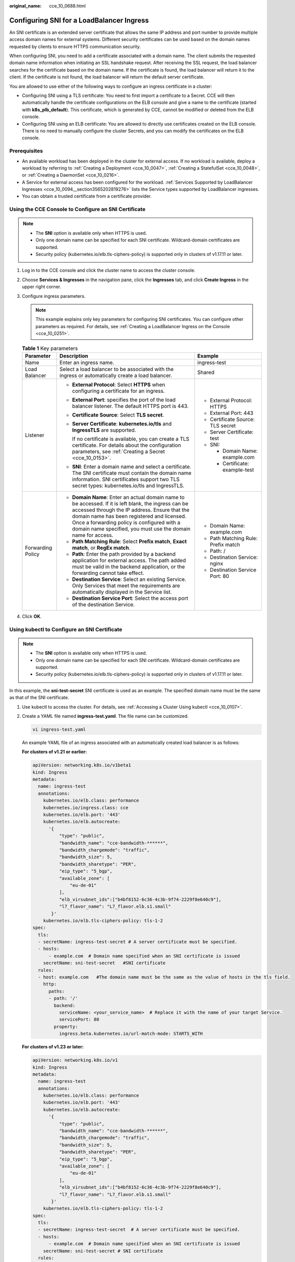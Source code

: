 :original_name: cce_10_0688.html

.. _cce_10_0688:

Configuring SNI for a LoadBalancer Ingress
==========================================

An SNI certificate is an extended server certificate that allows the same IP address and port number to provide multiple access domain names for external systems. Different security certificates can be used based on the domain names requested by clients to ensure HTTPS communication security.

When configuring SNI, you need to add a certificate associated with a domain name. The client submits the requested domain name information when initiating an SSL handshake request. After receiving the SSL request, the load balancer searches for the certificate based on the domain name. If the certificate is found, the load balancer will return it to the client. If the certificate is not found, the load balancer will return the default server certificate.

You are allowed to use either of the following ways to configure an ingress certificate in a cluster:

-  Configuring SNI using a TLS certificate: You need to first import a certificate to a Secret. CCE will then automatically handle the certificate configurations on the ELB console and give a name to the certificate (started with **k8s_plb_default**). This certificate, which is generated by CCE, cannot be modified or deleted from the ELB console.
-  Configuring SNI using an ELB certificate: You are allowed to directly use certificates created on the ELB console. There is no need to manually configure the cluster Secrets, and you can modify the certificates on the ELB console.

Prerequisites
-------------

-  An available workload has been deployed in the cluster for external access. If no workload is available, deploy a workload by referring to :ref:`Creating a Deployment <cce_10_0047>`, :ref:`Creating a StatefulSet <cce_10_0048>`, or :ref:`Creating a DaemonSet <cce_10_0216>`.
-  A Service for external access has been configured for the workload. :ref:`Services Supported by LoadBalancer Ingresses <cce_10_0094__section3565202819276>` lists the Service types supported by LoadBalancer ingresses.
-  You can obtain a trusted certificate from a certificate provider.

Using the CCE Console to Configure an SNI Certificate
-----------------------------------------------------

.. note::

   -  The **SNI** option is available only when HTTPS is used.

   -  Only one domain name can be specified for each SNI certificate. Wildcard-domain certificates are supported.
   -  Security policy (kubernetes.io/elb.tls-ciphers-policy) is supported only in clusters of v1.17.11 or later.

#. Log in to the CCE console and click the cluster name to access the cluster console.
#. Choose **Services & Ingresses** in the navigation pane, click the **Ingresses** tab, and click **Create Ingress** in the upper right corner.
#. Configure ingress parameters.

   .. note::

      This example explains only key parameters for configuring SNI certificates. You can configure other parameters as required. For details, see :ref:`Creating a LoadBalancer Ingress on the Console <cce_10_0251>`.

   .. table:: **Table 1** Key parameters

      +-----------------------+----------------------------------------------------------------------------------------------------------------------------------------------------------------------------------------------------------------------------------------------------------------------------------------------------------------------+-------------------------------------+
      | Parameter             | Description                                                                                                                                                                                                                                                                                                          | Example                             |
      +=======================+======================================================================================================================================================================================================================================================================================================================+=====================================+
      | Name                  | Enter an ingress name.                                                                                                                                                                                                                                                                                               | ingress-test                        |
      +-----------------------+----------------------------------------------------------------------------------------------------------------------------------------------------------------------------------------------------------------------------------------------------------------------------------------------------------------------+-------------------------------------+
      | Load Balancer         | Select a load balancer to be associated with the ingress or automatically create a load balancer.                                                                                                                                                                                                                    | Shared                              |
      +-----------------------+----------------------------------------------------------------------------------------------------------------------------------------------------------------------------------------------------------------------------------------------------------------------------------------------------------------------+-------------------------------------+
      | Listener              | -  **External Protocol**: Select **HTTPS** when configuring a certificate for an ingress.                                                                                                                                                                                                                            | -  External Protocol: HTTPS         |
      |                       |                                                                                                                                                                                                                                                                                                                      | -  External Port: 443               |
      |                       | -  **External Port**: specifies the port of the load balancer listener. The default HTTPS port is 443.                                                                                                                                                                                                               | -  Certificate Source: TLS secret   |
      |                       |                                                                                                                                                                                                                                                                                                                      | -  Server Certificate: test         |
      |                       | -  **Certificate Source**: Select **TLS secret**.                                                                                                                                                                                                                                                                    | -  SNI:                             |
      |                       |                                                                                                                                                                                                                                                                                                                      |                                     |
      |                       | -  **Server Certificate**: **kubernetes.io/tls** and **IngressTLS** are supported.                                                                                                                                                                                                                                   |    -  Domain Name: example.com      |
      |                       |                                                                                                                                                                                                                                                                                                                      |    -  Certificate: example-test     |
      |                       |    If no certificate is available, you can create a TLS certificate. For details about the configuration parameters, see :ref:`Creating a Secret <cce_10_0153>`.                                                                                                                                                     |                                     |
      |                       |                                                                                                                                                                                                                                                                                                                      |                                     |
      |                       | -  **SNI**: Enter a domain name and select a certificate. The SNI certificate must contain the domain name information. SNI certificates support two TLS secret types: kubernetes.io/tls and IngressTLS.                                                                                                             |                                     |
      +-----------------------+----------------------------------------------------------------------------------------------------------------------------------------------------------------------------------------------------------------------------------------------------------------------------------------------------------------------+-------------------------------------+
      | Forwarding Policy     | -  **Domain Name**: Enter an actual domain name to be accessed. If it is left blank, the ingress can be accessed through the IP address. Ensure that the domain name has been registered and licensed. Once a forwarding policy is configured with a domain name specified, you must use the domain name for access. | -  Domain Name: example.com         |
      |                       | -  **Path Matching Rule**: Select **Prefix match**, **Exact match**, or **RegEx match**.                                                                                                                                                                                                                             | -  Path Matching Rule: Prefix match |
      |                       | -  **Path**: Enter the path provided by a backend application for external access. The path added must be valid in the backend application, or the forwarding cannot take effect.                                                                                                                                    | -  Path: /                          |
      |                       | -  **Destination Service**: Select an existing Service. Only Services that meet the requirements are automatically displayed in the Service list.                                                                                                                                                                    | -  Destination Service: nginx       |
      |                       | -  **Destination Service Port**: Select the access port of the destination Service.                                                                                                                                                                                                                                  | -  Destination Service Port: 80     |
      +-----------------------+----------------------------------------------------------------------------------------------------------------------------------------------------------------------------------------------------------------------------------------------------------------------------------------------------------------------+-------------------------------------+

#. Click **OK**.

Using kubectl to Configure an SNI Certificate
---------------------------------------------

.. note::

   -  The **SNI** option is available only when HTTPS is used.

   -  Only one domain name can be specified for each SNI certificate. Wildcard-domain certificates are supported.
   -  Security policy (kubernetes.io/elb.tls-ciphers-policy) is supported only in clusters of v1.17.11 or later.

In this example, the **sni-test-secret** SNI certificate is used as an example. The specified domain name must be the same as that of the SNI certificate.

#. Use kubectl to access the cluster. For details, see :ref:`Accessing a Cluster Using kubectl <cce_10_0107>`.

#. Create a YAML file named **ingress-test.yaml**. The file name can be customized.

   .. code-block::

      vi ingress-test.yaml

   An example YAML file of an ingress associated with an automatically created load balancer is as follows:

   **For clusters of v1.21 or earlier:**

   .. code-block::

      apiVersion: networking.k8s.io/v1beta1
      kind: Ingress
      metadata:
        name: ingress-test
        annotations:
          kubernetes.io/elb.class: performance
          kubernetes.io/ingress.class: cce
          kubernetes.io/elb.port: '443'
          kubernetes.io/elb.autocreate:
            '{
                "type": "public",
                "bandwidth_name": "cce-bandwidth-******",
                "bandwidth_chargemode": "traffic",
                "bandwidth_size": 5,
                "bandwidth_sharetype": "PER",
                "eip_type": "5_bgp",
                "available_zone": [
                    "eu-de-01"
                ],
                "elb_virsubnet_ids":["b4bf8152-6c36-4c3b-9f74-2229f8e640c9"],
                "l7_flavor_name": "L7_flavor.elb.s1.small"
             }'
          kubernetes.io/elb.tls-ciphers-policy: tls-1-2
      spec:
        tls:
        - secretName: ingress-test-secret # A server certificate must be specified.
        - hosts:
            - example.com  # Domain name specified when an SNI certificate is issued
          secretName: sni-test-secret   #SNI certificate
        rules:
        - host: example.com   #The domain name must be the same as the value of hosts in the tls field.
          http:
            paths:
            - path: '/'
              backend:
                serviceName: <your_service_name>  # Replace it with the name of your target Service.
                servicePort: 80
              property:
                ingress.beta.kubernetes.io/url-match-mode: STARTS_WITH

   **For clusters of v1.23 or later:**

   .. code-block::

      apiVersion: networking.k8s.io/v1
      kind: Ingress
      metadata:
        name: ingress-test
        annotations:
          kubernetes.io/elb.class: performance
          kubernetes.io/elb.port: '443'
          kubernetes.io/elb.autocreate:
            '{
                "type": "public",
                "bandwidth_name": "cce-bandwidth-******",
                "bandwidth_chargemode": "traffic",
                "bandwidth_size": 5,
                "bandwidth_sharetype": "PER",
                "eip_type": "5_bgp",
                "available_zone": [
                    "eu-de-01"
                ],
                "elb_virsubnet_ids":["b4bf8152-6c36-4c3b-9f74-2229f8e640c9"],
                "l7_flavor_name": "L7_flavor.elb.s1.small"
             }'
          kubernetes.io/elb.tls-ciphers-policy: tls-1-2
      spec:
        tls:
        - secretName: ingress-test-secret  # A server certificate must be specified.
        - hosts:
            - example.com  # Domain name specified when an SNI certificate is issued
          secretName: sni-test-secret # SNI certificate
        rules:
        - host: example.com   # The domain name must be the same as the value of hosts in the tls field.
          http:
            paths:
            - path: '/'
              backend:
                service:
                  name: <your_service_name>  # Replace it with the name of your target Service.
                  port:
                    number: 80             # Replace 80 with the port number of your target Service.
              property:
                ingress.beta.kubernetes.io/url-match-mode: STARTS_WITH
              pathType: ImplementationSpecific
        ingressClassName: cce

#. Create an ingress.

   .. code-block::

      kubectl create -f ingress-test.yaml

   If information similar to the following is displayed, the ingress has been created:

   .. code-block::

      ingress/ingress-test created

#. Check the created ingress.

   .. code-block::

      kubectl get ingress

   If information similar to the following is displayed, the ingress has been created:

   .. code-block::

      NAME           CLASS  HOSTS          ADDRESS          PORTS   AGE
      ingress-test   cce    example.com    121.**.**.**     80,443  10s

#. Use HTTPS to access the ingress. *${ELB_IP}* specifies the IP address accessed by the target ingress.

   .. code-block::

      curl -H "Host:example.com" -k https://${ELB_IP}:443

   If the ingress can be accessed, the certificate is configured.

Using the CCE Console to Configure an SNI Certificate Created on the ELB Console
--------------------------------------------------------------------------------

.. note::

   -  If both an ELB certificate and a TLS certificate are specified for the same ingress, the ingress will use the ELB certificate.
   -  CCE does not check whether an ELB certificate is valid. It only checks whether the certificate is present.
   -  Only ingresses in clusters of v1.19.16-r2, v1.21.5-r0, v1.23.3-r0, or later support ELB certificates.

#. Log in to the CCE console and click the cluster name to access the cluster console.
#. Choose **Services & Ingresses** in the navigation pane, click the **Ingresses** tab, and click **Create Ingress** in the upper right corner.
#. Configure ingress parameters.

   .. note::

      This example explains only key parameters for configuring SNI certificates. You can configure other parameters as required. For details, see :ref:`Creating a LoadBalancer Ingress on the Console <cce_10_0251>`.

   .. table:: **Table 2** Key parameters

      +-----------------------+----------------------------------------------------------------------------------------------------------------------------------------------------------------------------------------------------------------------------------------------------------------------------------------------------------------------+--------------------------------------------------------------+
      | Parameter             | Description                                                                                                                                                                                                                                                                                                          | Example                                                      |
      +=======================+======================================================================================================================================================================================================================================================================================================================+==============================================================+
      | Name                  | Enter an ingress name.                                                                                                                                                                                                                                                                                               | ingress-test                                                 |
      +-----------------------+----------------------------------------------------------------------------------------------------------------------------------------------------------------------------------------------------------------------------------------------------------------------------------------------------------------------+--------------------------------------------------------------+
      | Load Balancer         | Select a load balancer to be associated with the ingress or automatically create a load balancer.                                                                                                                                                                                                                    | Shared                                                       |
      +-----------------------+----------------------------------------------------------------------------------------------------------------------------------------------------------------------------------------------------------------------------------------------------------------------------------------------------------------------+--------------------------------------------------------------+
      | Listener              | -  **External Protocol**: Select **HTTPS**.                                                                                                                                                                                                                                                                          | -  External Protocol: HTTPS                                  |
      |                       |                                                                                                                                                                                                                                                                                                                      | -  External Port: 443                                        |
      |                       | -  **External Port**: specifies the port of the load balancer listener. The default HTTPS port is 443.                                                                                                                                                                                                               | -  Certificate Source: ELB server certificate                |
      |                       |                                                                                                                                                                                                                                                                                                                      | -  Server Certificate: cert-test                             |
      |                       | -  **Certificate Source**: Select **ELB server certificate**.                                                                                                                                                                                                                                                        | -  SNI: cert-example                                         |
      |                       |                                                                                                                                                                                                                                                                                                                      |                                                              |
      |                       | -  **Server Certificate**: Use a certificate created on ELB.                                                                                                                                                                                                                                                         |                                                              |
      |                       |                                                                                                                                                                                                                                                                                                                      |                                                              |
      |                       |    If no certificate is available, go to the ELB console and create one.                                                                                                                                                                                                                                             |                                                              |
      |                       |                                                                                                                                                                                                                                                                                                                      |                                                              |
      |                       | -  **SNI**: Select the corresponding SNI certificate, which must contain the domain name information.                                                                                                                                                                                                                |                                                              |
      |                       |                                                                                                                                                                                                                                                                                                                      |                                                              |
      |                       |    If no certificate is available, go to the ELB console and create one.                                                                                                                                                                                                                                             |                                                              |
      +-----------------------+----------------------------------------------------------------------------------------------------------------------------------------------------------------------------------------------------------------------------------------------------------------------------------------------------------------------+--------------------------------------------------------------+
      | Forwarding Policy     | -  **Domain Name**: Enter an actual domain name to be accessed. If it is left blank, the ingress can be accessed through the IP address. Ensure that the domain name has been registered and licensed. Once a forwarding policy is configured with a domain name specified, you must use the domain name for access. | -  Domain Name: You do not need to configure this parameter. |
      |                       | -  **Path Matching Rule**: Select **Prefix match**, **Exact match**, or **RegEx match**.                                                                                                                                                                                                                             | -  Path Matching Rule: Prefix match                          |
      |                       | -  **Path**: Enter the path provided by a backend application for external access. The path added must be valid in the backend application, or the forwarding cannot take effect.                                                                                                                                    | -  Path: /                                                   |
      |                       | -  **Destination Service**: Select an existing Service. Only Services that meet the requirements are automatically displayed in the Service list.                                                                                                                                                                    | -  Destination Service: nginx                                |
      |                       | -  **Destination Service Port**: Select the access port of the destination Service.                                                                                                                                                                                                                                  | -  Destination Service Port: 80                              |
      +-----------------------+----------------------------------------------------------------------------------------------------------------------------------------------------------------------------------------------------------------------------------------------------------------------------------------------------------------------+--------------------------------------------------------------+

#. Click **OK**.

Using kubectl to Configure an SNI Certificate Created on the ELB Console
------------------------------------------------------------------------

To use an ELB certificate for an ingress, you can specify the **kubernetes.io/elb.tls-certificate-ids** annotation.

.. note::

   -  If both an ELB certificate and a TLS certificate are specified for the same ingress, the ingress will use the ELB certificate.
   -  CCE does not check whether an ELB certificate is valid. It only checks whether the certificate is present.
   -  Only ingresses in clusters of v1.19.16-r2, v1.21.5-r0, v1.23.3-r0, or later support ELB certificates.

#. Use kubectl to access the cluster. For details, see :ref:`Accessing a Cluster Using kubectl <cce_10_0107>`.

#. Create a YAML file named **ingress-test.yaml**. The file name can be customized.

   .. code-block::

      vi ingress-test.yaml

   An example YAML file of an ingress associated with an existing load balancer is as follows:

   **For clusters of v1.21 or earlier:**

   .. code-block::

      apiVersion: networking.k8s.io/v1beta1
      kind: Ingress
      metadata:
        name: ingress-test
        annotations:
          kubernetes.io/ingress.class: cce
          kubernetes.io/elb.port: '443'
          kubernetes.io/elb.id: 0b9a6c4d-bd8b-45cc-bfc8-ff0f9da54e95
          kubernetes.io/elb.class: union
          kubernetes.io/elb.tls-certificate-ids: 058cc023690d48a3867ad69dbe9cd6e5,b98382b1f01c473286653afd1ed9ab63
      spec:
        rules:
        - host: ''
          http:
            paths:
            - path: '/'
              backend:
                serviceName: <your_service_name>  # Replace it with the name of your target Service.
                servicePort: 80
              property:
                ingress.beta.kubernetes.io/url-match-mode: STARTS_WITH

   **For clusters of v1.23 or later:**

   .. code-block::

      apiVersion: networking.k8s.io/v1
      kind: Ingress
      metadata:
        name: ingress-test
        namespace: default
        annotations:
          kubernetes.io/elb.port: '443'
          kubernetes.io/elb.id: 0b9a6c4d-bd8b-45cc-bfc8-ff0f9da54e95
          kubernetes.io/elb.class: union
          kubernetes.io/elb.tls-certificate-ids: 058cc023690d48a3867ad69dbe9cd6e5,b98382b1f01c473286653afd1ed9ab63
      spec:
        rules:
          - host: ''
            http:
              paths:
                - path: '/'
                  backend:
                    service:
                  name: <your_service_name>  # Replace it with the name of your target Service.
                      port:
                        number: 80             # Replace 80 with the port number of your target Service.
                  property:
                    ingress.beta.kubernetes.io/url-match-mode: STARTS_WITH
                  pathType: ImplementationSpecific
        ingressClassName: cce

   .. table:: **Table 3** Key parameters

      +---------------------------------------+-----------------------+---------------------------------------------------------------------------------------------------------------------------------------------------------------------------------------------------------------------------------------------------------+
      | Parameter                             | Type                  | Description                                                                                                                                                                                                                                             |
      +=======================================+=======================+=========================================================================================================================================================================================================================================================+
      | kubernetes.io/elb.tls-certificate-ids | String                | ELB certificate IDs, which are separated by comma (,). The list length is greater than or equal to 1. The first ID in the list is the server certificate, and the other IDs are SNI certificates in which a domain name must be contained.              |
      |                                       |                       |                                                                                                                                                                                                                                                         |
      |                                       |                       | If an SNI certificate cannot be found based on the domain name requested by the client, the server certificate will be returned by default.                                                                                                             |
      |                                       |                       |                                                                                                                                                                                                                                                         |
      |                                       |                       | To obtain the certificate, log in to the CCE console, choose **Service List** > **Networking** > **Elastic Load Balance**, and click **Certificates** in the navigation pane. In the load balancer list, copy the ID under the target certificate name. |
      +---------------------------------------+-----------------------+---------------------------------------------------------------------------------------------------------------------------------------------------------------------------------------------------------------------------------------------------------+

#. Create an ingress.

   .. code-block::

      kubectl create -f ingress-test.yaml

   If information similar to the following is displayed, the ingress has been created:

   .. code-block::

      ingress/ingress-test created

#. Check the created ingress.

   .. code-block::

      kubectl get ingress

   If information similar to the following is displayed, the ingress has been created:

   .. code-block::

      NAME          CLASS    HOSTS     ADDRESS          PORTS   AGE
      ingress-test  cce      *         121.**.**.**     80,443  10s

#. Use HTTPS to access the ingress. *${ELB_IP}* specifies the IP address accessed by the target ingress.

   .. code-block::

      curl -H "Host:example.com" -k https://${ELB_IP}:443

   If the ingress can be accessed, the certificate is configured.
